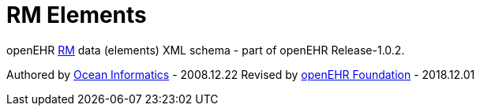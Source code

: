 # RM Elements

openEHR https://www.openehr.org/releases/RM/latest/docs/index[RM] data (elements) XML schema - part of openEHR Release-1.0.2.

Authored by https://www.oceanhealthsystems.com[Ocean Informatics] - 2008.12.22
Revised by https://www.openehr.org[openEHR Foundation] - 2018.12.01